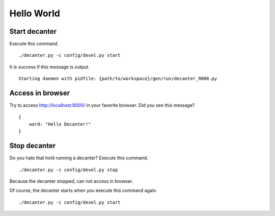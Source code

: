 .. index::
   single: HelloWorld

===========
Hello World
===========

Start decanter
==============

Execute this command.

::

    ./decanter.py -c config/devel.py start

It is success if this message is output.

::

    Starting daemon with pidfile: {path/to/workspace}/gen/run/decanter_9000.py

Access in browser
=================

Try to access http://localhost:9000/ in your favorite browser.
Did you see this message?

::

    {
        word: "Hello Decanter!"
    }

Stop decanter
=============

Do you hate that hold running a decanter? Execute this command.

::

    ./decanter.py -c config/devel.py stop

Because the decanter stopped, can not access in browser.

Of course, the decanter starts when you execute this command again.

::

    ./decanter.py -c config/devel.py start
